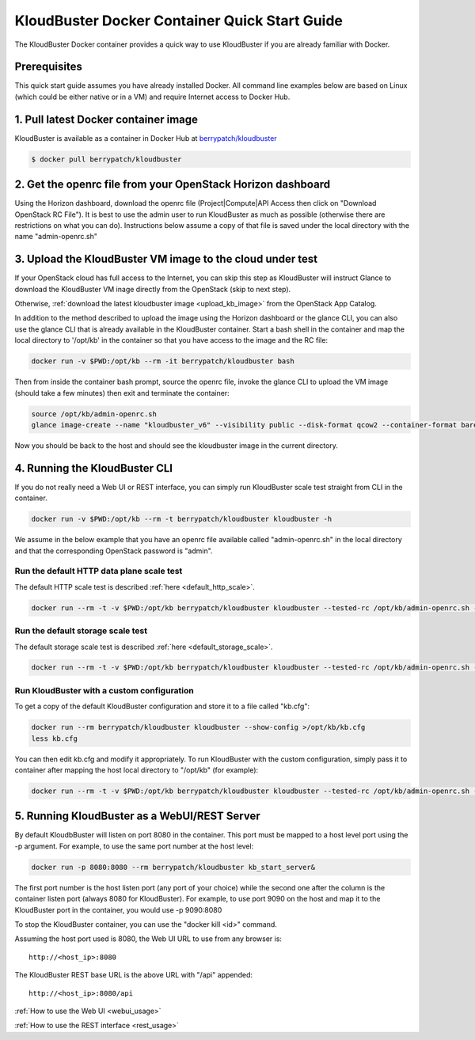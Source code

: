 ==============================================
KloudBuster Docker Container Quick Start Guide
==============================================

The KloudBuster Docker container provides a quick way to use KloudBuster if you
are already familiar with Docker.

Prerequisites
-------------

This quick start guide assumes you have already installed Docker. All command
line examples below are based on Linux (which could be either native or in a
VM) and require Internet access to Docker Hub.


1. Pull latest Docker container image
-------------------------------------

KloudBuster is available as a container in Docker Hub at
`berrypatch/kloudbuster <https://hub.docker.com/r/berrypatch/kloudbuster/>`_

.. code-block:: bash

    $ docker pull berrypatch/kloudbuster

2. Get the openrc file from your OpenStack Horizon dashboard
------------------------------------------------------------

Using the Horizon dashboard, download the openrc file (Project|Compute|API
Access then click on "Download OpenStack RC File"). It is best to use the
admin user to run KloudBuster as much as possible (otherwise there are
restrictions on what you can do). Instructions below assume a copy of that
file is saved under the local directory with the name "admin-openrc.sh"


3. Upload the KloudBuster VM image to the cloud under test
----------------------------------------------------------

If your OpenStack cloud has full access to the Internet, you can skip this step
as KloudBuster will instruct Glance to download the KloudBuster VM inage
directly from the OpenStack (skip to next step).

Otherwise, :ref:`download the latest kloudbuster image <upload_kb_image>` from
the OpenStack App Catalog.

In addition to the method described to upload the image using the Horizon
dashboard or the glance CLI, you can also use the glance CLI that is already
available in the KloudBuster container. Start a bash shell in the container
and map the local directory to '/opt/kb' in the container so that you have
access to the image and the RC file:

.. code-block:: bash

   docker run -v $PWD:/opt/kb --rm -it berrypatch/kloudbuster bash

Then from inside the container bash prompt, source the openrc file, invoke the
glance CLI to upload the VM image (should take a few minutes) then exit and
terminate the container:

.. code-block:: bash

   source /opt/kb/admin-openrc.sh
   glance image-create --name "kloudbuster_v6" --visibility public --disk-format qcow2 --container-format bare --file /opt/kb/kloudbuster_v6.qcow2

Now you should be back to the host and should see the kloudbuster image in the
current directory.

4. Running the KloudBuster CLI
------------------------------

If you do not really need a Web UI or REST interface, you can simply run
KloudBuster scale test straight from CLI in the container.

.. code-block:: bash

   docker run -v $PWD:/opt/kb --rm -t berrypatch/kloudbuster kloudbuster -h


We assume in the below example that you have an openrc file available called
"admin-openrc.sh" in the local directory and that the corresponding OpenStack
password is "admin".


Run the default HTTP data plane scale test
^^^^^^^^^^^^^^^^^^^^^^^^^^^^^^^^^^^^^^^^^^

The default HTTP scale test is described :ref:`here <default_http_scale>`.

.. code-block:: bash

    docker run --rm -t -v $PWD:/opt/kb berrypatch/kloudbuster kloudbuster --tested-rc /opt/kb/admin-openrc.sh --tested-passwd admin

Run the default storage scale test
^^^^^^^^^^^^^^^^^^^^^^^^^^^^^^^^^^

The default storage scale test is described :ref:`here <default_storage_scale>`.

.. code-block:: bash

    docker run --rm -t -v $PWD:/opt/kb berrypatch/kloudbuster kloudbuster --tested-rc /opt/kb/admin-openrc.sh --tested-passwd admin --storage


Run KloudBuster with a custom configuration
^^^^^^^^^^^^^^^^^^^^^^^^^^^^^^^^^^^^^^^^^^^

To get a copy of the default KloudBuster configuration and store it to a file
called "kb.cfg":

.. code-block:: bash

    docker run --rm berrypatch/kloudbuster kloudbuster --show-config >/opt/kb/kb.cfg
    less kb.cfg

You can then edit kb.cfg and modify it appropriately. To run KloudBuster with
the custom configuration, simply pass it to container after mapping the host
local directory to "/opt/kb" (for example):

.. code-block:: bash

    docker run --rm -t -v $PWD:/opt/kb berrypatch/kloudbuster kloudbuster --tested-rc /opt/kb/admin-openrc.sh --tested-passwd admin --config /opt/kb/kb.cfg

5. Running KloudBuster as a WebUI/REST Server
---------------------------------------------

By default KloudbBuster will listen on port 8080 in the container. This port
must be mapped to a host level port using the -p argument. For example, to use
the same port number at the host level:

.. code-block:: bash

    docker run -p 8080:8080 --rm berrypatch/kloudbuster kb_start_server&

The first port number is the host listen port (any port of your choice) while
the second one after the column is the container listen port (always 8080 for
KloudBuster). For example, to use port 9090 on the host and map it to the
KloudBuster port in the container, you would use -p 9090:8080

To stop the KloudBuster container, you can use the "docker kill <id>" command.

Assuming the host port used is 8080, the Web UI URL to use from any browser is::

    http://<host_ip>:8080

The KloudBuster REST base URL is the above URL with "/api" appended::

    http://<host_ip>:8080/api

:ref:`How to use the Web UI <webui_usage>`

:ref:`How to use the REST interface <rest_usage>`

